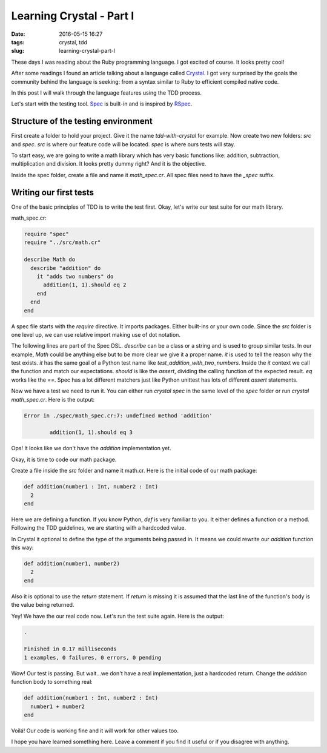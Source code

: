 Learning Crystal - Part I
#########################

:date: 2016-05-15 16:27
:tags: crystal, tdd
:slug: learning-crystal-part-I

These days I was reading about the Ruby programming language. I got excited of course. It looks pretty cool!

After some readings I found an article talking about a language called `Crystal`_. I got very surprised by the goals the community behind the language is seeking: from a syntax similar to Ruby to efficient compiled native code.

In this post I will walk through the language features using the TDD process.

Let's start with the testing tool. `Spec`_ is built-in and is inspired by `RSpec`_.

Structure of the testing environment
------------------------------------

First create a folder to hold your project. Give it the name `tdd-with-crystal` for example. Now create two new folders: `src` and `spec`.
`src` is where our feature code will be located. `spec` is where ours tests will stay.

To start easy, we are going to write a math library which has very basic functions like: addition, subtraction, multiplication and division. It looks pretty dummy right? And it is the objective.

Inside the spec folder, create a file and name it `math_spec.cr`. All spec files need to have the `_spec` suffix.

Writing our first tests
-----------------------

One of the basic principles of TDD is to write the test first. Okay, let's write our test suite for our math library.

math_spec.cr:

.. code-block:: ruby

    require "spec"
    require "../src/math.cr"

    describe Math do
      describe "addition" do
        it "adds two numbers" do
          addition(1, 1).should eq 2
        end
      end
    end

A spec file starts with the `require` directive. It imports packages. Either built-ins or your own code. Since the `src` folder is one level up, we can use relative import making use of dot notation.

The following lines are part of the Spec DSL. `describe` can be a class or a string and is used to group similar tests. In our example, `Math` could be anything else but to be more clear we give it a proper name. `it` is used to tell the reason why the test exists. `it` has the same goal of a Python test name like `test_addition_with_two_numbers`. Inside the `it` context we call the function and match our expectations. `should` is like the `assert`, dividing the calling function of the expected result. `eq` works like the `==`. Spec has a lot different matchers just like Python unittest has lots of different `assert` statements.

Now we have a test we need to run it. You can either run `crystal spec` in the same level of the `spec` folder or run `crystal math_spec.cr`. Here is the output:

.. code-block:: shell

    Error in ./spec/math_spec.cr:7: undefined method 'addition'

            addition(1, 1).should eq 3

Ops! It looks like we don't have the `addition` implementation yet.

Okay, it is time to code our math package.

Create a file inside the `src` folder and name it math.cr.
Here is the initial code of our math package:

.. code-block:: ruby

    def addition(number1 : Int, number2 : Int)
      2
    end

Here we are defining a function. If you know Python, `def` is very familiar to you. It either defines a function or a method.
Following the TDD guidelines, we are starting with a hardcoded value.

In Crystal it optional to define the type of the arguments being passed in. It means we could rewrite our `addition` function this way:

.. code-block:: ruby

    def addition(number1, number2)
      2
    end

Also it is optional to use the `return` statement. If `return` is missing it is assumed that the last line of the function's body is the value being returned.

Yey! We have the our real code now. Let's run the test suite again. Here is the output:

.. code-block:: shell

    .

    Finished in 0.17 milliseconds
    1 examples, 0 failures, 0 errors, 0 pending

Wow! Our test is passing. But wait...we don't have a real implementation, just a hardcoded return. Change the `addition` function body to something real: 

.. code-block:: ruby

    def addition(number1 : Int, number2 : Int)
      number1 + number2
    end

Voilá! Our code is working fine and it will work for other values too.

I hope you have learned something here. Leave a comment if you find it useful or if you disagree with anything. 

.. _Crystal: http://crystal-lang.org/
.. _Spec: http://crystal-lang.org/api/Spec.html
.. _RSpec: http://rspec.info/
